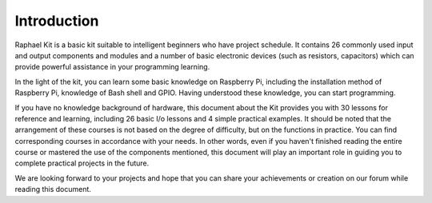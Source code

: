 Introduction
============

Raphael Kit is a basic kit suitable to intelligent beginners who have
project schedule. It contains 26 commonly used input and output
components and modules and a number of basic electronic devices (such as
resistors, capacitors) which can provide powerful assistance in your
programming learning.

In the light of the kit, you can learn some basic knowledge on Raspberry
Pi, including the installation method of Raspberry Pi, knowledge of Bash
shell and GPIO. Having understood these knowledge, you can start
programming.

If you have no knowledge background of hardware, this document about the
Kit provides you with 30 lessons for reference and learning, including
26 basic I/o lessons and 4 simple practical examples. It should be noted
that the arrangement of these courses is not based on the degree of
difficulty, but on the functions in practice. You can find corresponding
courses in accordance with your needs. In other words, even if you
haven't finished reading the entire course or mastered the use of the
components mentioned, this document will play an important role in
guiding you to complete practical projects in the future.

We are looking forward to your projects and hope that you can share your
achievements or creation on our forum while reading this document.